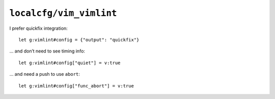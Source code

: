 ``localcfg/vim_vimlint``
========================

I prefer quickfix integration::

    let g:vimlint#config = {"output": "quickfix"}

… and don’t need to see timing info::

    let g:vimlint#config["quiet"] = v:true

… and need a push to use ``abort``::

    let g:vimlint#config["func_abort"] = v:true
